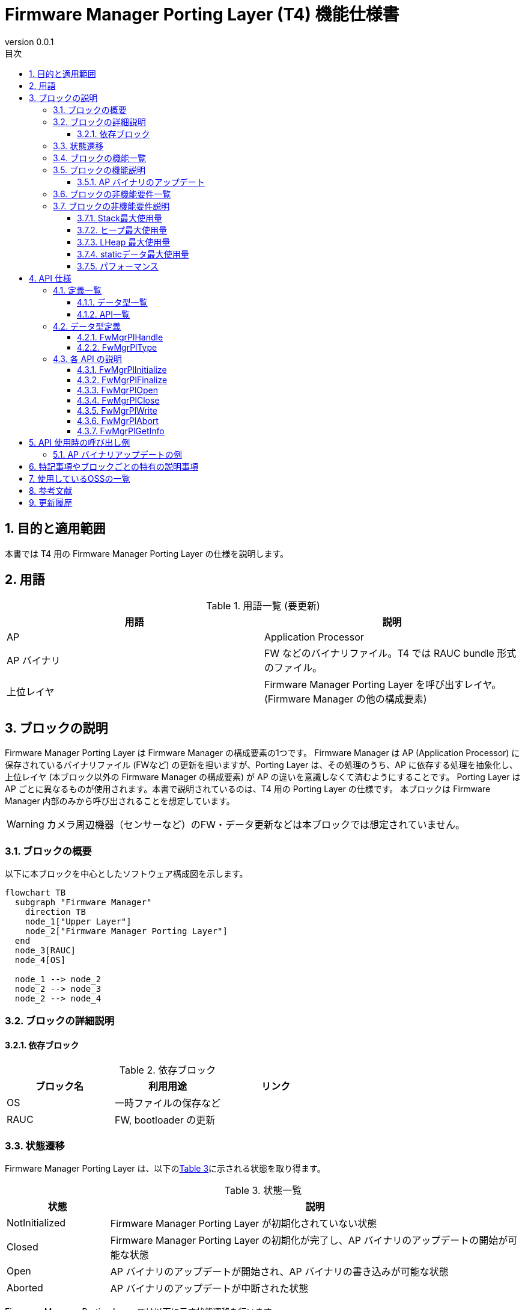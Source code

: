 = Firmware Manager Porting Layer (T4) 機能仕様書
:sectnums:
:sectnumlevels: 3
:chapter-label:
:revnumber: 0.0.1
:toc: left
:toc-title: 目次
:toclevels: 3
:lang: ja
:xrefstyle: short
:figure-caption: Figure
:table-caption: Table
:section-refsig:
:experimental:

ifdef::env-github[:mermaid_block: source,mermaid,subs="attributes"]
ifndef::env-github[:mermaid_block: mermaid,subs="attributes"]
ifdef::env-github,env-vscode[:mermaid_break: break]
ifndef::env-github,env-vscode[:mermaid_break: opt]
ifdef::env-github,env-vscode[:mermaid_critical: critical]
ifndef::env-github,env-vscode[:mermaid_critical: opt]
ifdef::env-github[:mermaid_br: pass:p[&lt;br&gt;]]
ifndef::env-github[:mermaid_br: pass:p[<br>]]



== 目的と適用範囲

本書では T4 用の Firmware Manager Porting Layer の仕様を説明します。


<<<

== 用語

[#_words]
.用語一覧 (要更新)
[options="header"]
|===
|用語 |説明 

|AP
|Application Processor

|AP バイナリ
|FW などのバイナリファイル。T4 では RAUC bundle 形式のファイル。

|上位レイヤ
|Firmware Manager Porting Layer を呼び出すレイヤ。(Firmware Manager の他の構成要素)
|===

<<<

== ブロックの説明
Firmware Manager Porting Layer は Firmware Manager の構成要素の1つです。
Firmware Manager は AP (Application Processor) に保存されているバイナリファイル (FWなど) の更新を担いますが、Porting Layer は、その処理のうち、AP に依存する処理を抽象化し、上位レイヤ (本ブロック以外の Firmware Manager の構成要素) が AP の違いを意識しなくて済むようにすることです。
Porting Layer は AP ごとに異なるものが使用されます。本書で説明されているのは、T4 用の Porting Layer の仕様です。
本ブロックは Firmware Manager 内部のみから呼び出されることを想定しています。

WARNING: カメラ周辺機器（センサーなど）のFW・データ更新などは本ブロックでは想定されていません。

=== ブロックの概要

以下に本ブロックを中心としたソフトウェア構成図を示します。

[{mermaid_block}]
----
flowchart TB
  subgraph "Firmware Manager"
    direction TB
    node_1["Upper Layer"]
    node_2["Firmware Manager Porting Layer"]
  end
  node_3[RAUC]
  node_4[OS]

  node_1 --> node_2
  node_2 --> node_3
  node_2 --> node_4
----
<<<

=== ブロックの詳細説明

==== 依存ブロック
.依存ブロック
[width="100%",options="header"]
|===
|ブロック名 |利用用途 |リンク

|OS
|一時ファイルの保存など
|

|RAUC
|FW, bootloader の更新
|
|===


<<<

=== 状態遷移

Firmware Manager Porting Layer は、以下の<<#_TableStates>>に示される状態を取り得ます。
[#_TableStates]
.状態一覧
[width="100%", cols="20%,80%",options="header"]
|===
|状態 |説明 

|NotInitialized
|Firmware Manager Porting Layer が初期化されていない状態

|Closed
|Firmware Manager Porting Layer の初期化が完了し、AP バイナリのアップデートの開始が可能な状態

|Open
|AP バイナリのアップデートが開始され、AP バイナリの書き込みが可能な状態

|Aborted
|AP バイナリのアップデートが中断された状態
|===

Firmware Manager Porting Layer では以下に示す状態遷移を行います。 +
なお、各 API でエラーが発生した場合には状態遷移は起こりません。 +

状態遷移図
[{mermaid_block}]
----
stateDiagram-v2
  [*] --> NotInitialized
  NotInitialized --> Closed : FwMgrPlInitialized
  Closed --> Open : FwMgrPlOpen
  Open --> Aborted : FwMgrPlAbort
  Aborted --> Closed : FwMgrPlClose
  Open --> Closed : FwMgrPlClose
  Aborted --> NotInitialized : FwMgrPlFinalize
  Closed --> NotInitialized : FwMgrPlFinalize
  Open --> NotInitialized : FwMgrPlFinalize
  Open --> Open : FwMgrPlWrite
----

各状態での API 受け付け可否と状態遷移先を<<#_TableStateTransition>>に示します。
表中の状態名は、API 実行完了後の遷移先状態を示し、すなわち API 呼び出し可能であることを示します。
ただし、処理が正常に完了しなかった場合 (返り値が kPlErrCodeOk 以外の場合)、状態は遷移しません。
×は API 受け付け不可を示します。受け付け不可の状態で API が呼び出された場合エラーを返します。

[#_TableStateTransition]
.状態遷移表
[width="100%", cols="5%,10%,10%,10%,10%,10%"]
|===
2.2+| 4+|状態 
|NotInitialized|Closed|Open|Aborted
.40+|API 名

|``**FwMgrPlInitialize**``
|Closed
|×
|×
|×

|``**FwMgrPlFinalize**``   
|×
|NotInitialized
|NotInitialized
|NotInitialized

|``**FwMgrPlOpen**``   
|×
|Open
|×
|×

|``**FwMgrPlClose**``   
|×
|×
|Closed
|Closed

|``**FwMgrPlWrite**``   
|×
|×
|Open
|×

|``**FwMgrPlAbort**``   
|×
|×
|Aborted
|×

|===

<<<

=== ブロックの機能一覧
<<#_TableOperation>>に機能の一覧を示します。

[#_TableOperation]
.機能一覧
[width="100%", cols="30%,55%,15%",options="header"]
|===
|機能名 |概要  |節番号
|AP バイナリのアップデート
|指定された AP バイナリを AP に書き込み、次回以降の起動時にその新しい AP バイナリが使用されるようにします。
現状では FW と bootloader のアップデートがサポートされています。
|<<#_Operation1>>
|===

<<<

=== ブロックの機能説明
[#_Operation1]
==== AP バイナリのアップデート
機能概要::
指定された AP バイナリを AP に書き込み、次回以降の起動時にその新しい AP バイナリが使用されるようにします。
前提条件::
Firmware Manager Porting Layer が Closed 状態であること。
機能詳細::
AP バイナリの種類と AP バイナリを受け取って、フラッシュメモリに書き込みます。
その後、その AP バイナリが次回以降の起動時に使用されるように設定を更新します。
フラッシュメモリのどの位置に書き込まれるかは、AP バイナリの種類によって異なります。
他コンテキストなどで、AP バイナリのアップデートを行っている場合はアップデートを実施できません。
詳細挙動::
AP バイナリの種類を指定して FwMgrPlOpen を呼び出すことによってハンドルを取得し、そのハンドルを指定して FwMgrPlWrite を (場合によっては複数回) 呼び出すことによって、一時ファイルに AP バイナリを書き込みます。
その後、FwMgrPlClose を呼び出すことでい一時ファイルを RAUC に渡して Firmware, bootloader の更新を行います。RAUC によって新しい AP バイナリが次回以降の起動時に使用されるように設定の更新がされます。 + 

詳細は<<#_FwMgrPlOpen, FwMgrPlOpen>>, <<#_FwMgrPlClose, FwMgrPlClose>>, <<#_FwMgrPlWrite, FwMgrPlWrite>>を参照してください。


<<<

=== ブロックの非機能要件一覧

<<#_TableNonFunctionalRequirements>>に非機能要件の一覧を示します。

[#_TableNonFunctionalRequirements]
.非機能要件一覧
[width="100%", cols="30%,55%,15%",options="header"]
|===
|機能名 |概要  |節番号
|スタック最大使用量
|ブロック内で消費されるスタック最大使用量
|<<#_MaxStackUsage>>

|ヒープ最大使用量
|ブロック内で使用されるヒープ最大使用量 (LHeap を使用して確保される分を除く)
|<<#_MaxHeapUsage>>

|LHeap 最大使用量
|ブロック内で LHeap を使用して確保されるメモリの最大量
|<<#_MaxLHeapUsage>>

|static データ最大使用量
|ブロック内で使用される static データ最大使用量
|<<#_MaxStaticDataUsage>>

|パフォーマンス
|各 API の処理にかかる時間
|<<#_Performance>>
|===

=== ブロックの非機能要件説明

[#_MaxStackUsage]
==== Stack最大使用量
1 KB 以下 (予定)

[#_MaxHeapUsage]
==== ヒープ最大使用量
5 KB 以下 (予定)
※ FwMgrPlWrite 時は、AP バイナリは、上位レイヤが確保したメモリ上に配置され、Firmware Manager Porting Layer API はそこへのポインタを受け取るため、Firmware Manager Porting Layer の処理では AP バイナリ用のメモリ確保は行われない。

[#_MaxLHeapUsage]
==== LHeap 最大使用量
なし

[#_MaxStaticDataUsage]
==== staticデータ最大使用量
1 KB 以下 (予定)

[#_Performance]
==== パフォーマンス

.Firmware Manager Porting Layer の各処理のパフォーマンス
[width="100%", cols="30%,15%,55%",options="header"]
|===
|API |処理時間 |備考
|FwMgrPlOpen
|[要計測]
|

|FwMgrPlClose
|[要計測]
|

|FwMgrPlWrite
|[要計測]
|

|FwMgrPlAbort
|[要計測]
|

|FwMgrPlGetInfo
|0.1ms 以下
|

|===

<<<

== API 仕様
=== 定義一覧
==== データ型一覧
<<#_TableDataType>>にデータ型の一覧を示します。

[#_TableDataType]
.データ型一覧
[width="100%", cols="30%,55%,15%",options="header"]
|===
|データ型名 |概要  |節番号
|PlErrCode
|API の実行結果を定義する列挙型です。
|[準備中]

|FwMgrPlHandle
|AP バイナリアップデート用のハンドルを表す構造体です。
|<<#_FwMgrPlHandle>>

|FwMgrPlType
|AP バイナリの種類を表す列挙型です。
|<<#_FwMgrPlType>>
|===

==== API一覧
<<#_TableAPI>> に API の一覧を示します。

[#_TableAPI]
.ブロック外部から利用可能な API 一覧
[width="100%", cols="10%,60%,20%",options="header"]
|===
|API 名 |概要 |節番号
|FwMgrPlInitialize
|本ブロックの初期化処理を行います。
|<<#_FwMgrPlInitialize>>

|FwMgrPlFinalize
|本ブロックの終了処理を行います。
|<<#_FwMgrPlFinalize>>

|FwMgrPlOpen
|AP バイナリのアップデートの開始処理を行います。AP バイナリの書き込み先のデータを削除し、ハンドルを取得します。
|<<#_FwMgrPlOpen>>

|FwMgrPlClose
|AP バイナリのアップデートの終了処理を実施します。
正常に AP バイナリが書き込まれていれば、次回以降の起動で新しい AP バイナリが使用されるように設定を更新します。
|<<#_FwMgrPlClose>>

|FwMgrPlWrite
|AP バイナリの書き込みを行います。
|<<#_FwMgrPlWrite>>

|FwMgrPlAbort
|AP バイナリのアップデートを中断します。
|<<#_FwMgrPlAbort>>

|FwMgrPlGetInfo
|AP バイナリのバージョン、ハッシュ、更新日時を取得します。
|<<#_FwMgrPlGetInfo>>
|===

<<<

=== データ型定義
[#_FwMgrPlHandle]
==== FwMgrPlHandle
AP バイナリアップデート用のハンドルを表す構造体です。

* *書式*

[source, C]
....
typedef void* FwMgrPlHandle;
....

[#_FwMgrPlType]
==== FwMgrPlType
AP バイナリの種類を表す列挙型です。

* *書式*

[source, C]
....
typedef enum TagFwMgrPlType {
  kFwMgrPlTypeFirmware,
  kFwMgrPlTypeBootloader,
  kFwMgrPlTypePartitionTable,
} FwMgrPlType;
....
* *値*

.FwMgrPlTypeの値の説明
[width="100%", cols="30%,70%",options="header"]
|===
|メンバ名  |説明
|kFwMgrPlTypeFirmware
|FW を表します。
|kFwMgrPlTypeBootloader
|Bootloader を表します。
|kFwMgrPlTypePartitionTable
|パーティションテーブルを表します。
|===

=== 各 API の説明

[#_FwMgrPlInitialize]
==== FwMgrPlInitialize
* *機能* +
本ブロックの初期化処理を行います。

* *書式* 

[source, C]
....
PlErrCode FwMgrPlInitialize(void);
....

* *引数の説明* +
-

* *戻り値* +
成功時は kPlErrCodeOk を返します。失敗時は PlErrCode のいずれかの値 (kPlErrCodeOk 以外) を返します。

* *説明* +
** AP バイナリに関する初期化処理を行います。
** Firmware Manager Porting Layer の他の API を使用する前に呼ぶ必要があります。
** 通常は、システム起動時に呼ばれることを想定しています。

.API 詳細情報
[width="100%", cols="30%,70%",options="header"]
|===
|API 詳細情報  |説明
|API 種別
|同期 API
|実行コンテキスト
|呼び元のコンテキストで動作
|同時呼び出し
|不可 (エラーを返します。)
|複数スレッドからの呼び出し
|不可 (エラーを返します。)
|複数タスクからの呼び出し
|不可 (エラーを返します。)
|API 内部でブロッキングするか
|ブロッキングするします。
|===

.エラー情報
[options="header"]
|===
|エラーコード |原因 |OUT引数の状態 |エラー後のシステム状態 |復旧方法

|kPlErrLock
|他コンテキストで、Firmware Manager Porting Layer の API が実行中です。
|-
|影響なし
|不要

|kPlErrInvalidState
|Firmware Manager Porting Layer の状態が NotInitialized ではありません。
|-
|影響なし
|不要
|===



<<<


[#_FwMgrPlFinalize]
==== FwMgrPlFinalize
* *機能* +
本ブロックの終了処理を行います。

* *書式*

[source, C]
....
PlErrCode FwMgrPlFinalize(void);
....

* *引数の説明* +
-

* *戻り値* +
成功時は kPlErrCodeOk を返します。失敗時は PlErrCode のいずれかの値 (kPlErrCodeOk 以外) を返します。

* *説明* +
** 本ブロックの終了処理を行います。
** 通常は、システムの終了時に呼ばれることを想定しています。
** 本 API は、どの状態で呼ばれても成功します。ただし、*Closed 状態* 以外で呼ばれた場合、アップデートの終了処理・中断処理を行わないため、メモリリークが発生する可能性があります。

[#_FwMgrPlFinalize_desc]
.API 詳細情報
[width="100%", cols="30%,70%",options="header"]
|===
|API 詳細情報  |説明
|API 種別
|同期 API
|実行コンテキスト
|呼び元のコンテキストで動作
|同時呼び出し
|不可 (エラーを返します。)
|複数スレッドからの呼び出し
|不可 (エラーを返します。)
|複数タスクからの呼び出し
|不可 (エラーを返します。)
|API 内部でブロッキングするか
|ブロッキングします。
|===

[#_FwMgrPlFinalize_error]
.エラー情報
[options="header"]
|===
|エラーコード |原因 |OUT引数の状態 |エラー後のシステム状態 |復旧方法

|kPlErrLock
|他コンテキストで、Firmware Manager Porting Layer の API が実行中です。
|-
|影響なし
|不要
|===
<<<


[#_FwMgrPlOpen]
==== FwMgrPlOpen

* *機能* +
AP バイナリのアップデートの開始処理を行います。AP バイナリ書き込み用の一時ファイルを作成し、ハンドルを取得します。

* *書式*

[source, C]
....
PlErrCode FwMgrPlOpen(FwMgrPlType type, uint32_t total_write_size, uint8_t *hash,
                      FwMgrPlHandle *handle, uint32_t *max_write_size);
....

* *引数の説明* +
**[IN] FwMgrPlType type**:: 
アップデートを行う AP バイナリの種類。
サポートされていない種類を指定した場合は、エラーを返します。

**[IN] uint32_t total_write_size**:: 
アップデートを行う AP バイナリのサイズ。

**[IN] uint8_t hash**:: 
AP バイナリのハッシュ。32 bytes の配列の先頭アドレスを指定してください。
ここで指定した値が、 ``FwMgrPlGetInfo`` で取得できます。この値が実際に書き込まれるバイナリのハッシュ値と一致することの確認はしません。

**[OUT] FwMgrPlHandle *handle**:: 
アップデート用のハンドル。ここで取得した handle を、以降の FwMgrPlWrite, FwMgrPlClose, FwMgrPlAbort の呼び出しにおいて引数として渡してください。
NULL が指定された場合はエラーを返します。

**[OUT] uint32_t *max_write_size**:: 
FwMgrPlWriteで指定できる最大サイズ。
NULL が指定された場合はエラーを返します。

* *戻り値* +
成功時は kPlErrCodeOk を返します。失敗時は PlErrCode のいずれかの値 (kPlErrCodeOk 以外) を返します。

* *説明* +
** AP バイナリのアップデート用のハンドルを取得します。
** フラッシュメモリの書き込み先の領域のデータを削除します。
** 本 API は Firmware Manager Porting Layer の状態が Closed の時に実行可能です。それ以外の状態の場合、何も実行せずにエラーを返します。(データの削除は行われません)
** 他コンテキストで Firmware Manager Porting Layer API が実行中の場合、何も実行せずにエラーを返します。(データの削除は行われません)
** 本 API で取得したハンドルは、アップデート中断の有無にかかわらず、必ず、FwMgrPlClose を使用して Close してください。

.API 詳細情報
[width="100%", cols="30%,70%",options="header"]
|===
|API 詳細情報  |説明
|API 種別
|同期 API
|実行コンテキスト
|呼び元のコンテキストで動作
|同時呼び出し
|不可 (エラーを返します。)
|複数スレッドからの呼び出し
|不可 (エラーを返します。)
|複数タスクからの呼び出し
|不可 (エラーを返します。)
|API 内部でブロッキングするか
|ブロッキングします。
|===

.エラー情報
[options="header"]
|===
|エラーコード |原因 |OUT引数の状態 |エラー後のシステム状態 |復旧方法

|kPlErrLock
|他コンテキストで、Firmware Manager Porting Layer の API が実行中です。
|無効な値
|影響なし
|不要

|kPlErrInvalidState
|Firmware Manager Porting Layer の状態が Closed ではありません。
|無効な値
|影響なし
|不要

|kPlErrInvalidParam
|不正な引数が指定されています。
|無効な値
|影響なし
|不要


|kPlErrNoSupported
|type にサポートされていない種類が指定されています。
|無効な値
|影響なし
|不要

|kPlErrInternal
|API 実行中に予期しないエラーが発生しました。
|無効な値
|T.B.D.
|T.B.D.
|===

<<<

[#_FwMgrPlClose]
==== FwMgrPlClose
* *機能* +
AP バイナリのアップデートの終了処理を実施します。
``FwMgrPlWrite`` で一時ファイルに保存された AP バイナリを RAUC に渡して Firmware, bootloader の更新を行います。
(RAUC によって、AP バイナリの署名検証および起動面の切り替えも行われます)

* *書式*

[source, C]
....
PlErrCode FwMgrPlClose(FwMgrPlHandle handle, bool *updated);
....

* *引数の説明* +
**[IN] FwMgrPlHandle handle**:: 
ハンドル。
FwMgrPlOpen で取得したハンドルを指定してください。

**[OUT] bool *updated**:: 
AP バイナリがアップデートされたかどうか。
true の場合、次回以降の起動において新しい AP バイナリが使用されます。
Open 状態で本 API が呼ばれ、かつ、本 API の処理が成功した場合に限り true になります。Aborted 状態で本 API が呼ばれた場合、本 API の処理が成功した場合でも false になります。
バイナリがアップデートされたかどうかの情報を取得する必要がない場合、NULL を指定することも可能です。

* *戻り値* +
成功時は kPlErrCodeOk を返します。失敗時は PlErrCode のいずれかの値 (kPlErrCodeOk 以外) を返します。

* *説明* +
** AP バイナリアップデートの終了処理を実施します。
** 本 API は Open, Aborted 状態で実行可能です。どちらの状態で実行されたかによって処理内容が異なります。
*** **Open 状態**：FwMgrPlWrite を使用して書き込まれた AP バイナリのサイズの合計が、FwMgrPlOpen 時に指定された total_write_size と一致してる場合、``FwMgrPlWrite`` で書き込まれた AP バイナリを RAUC に渡して Firmware, bootloader の更新を行います。RAUC によって、AP バイナリの署名検証および起動面の切り替えも行われます。
*** **Aborted 状態**：AP バイナリの更新を行うことなく更新処理を終了します。(RAUC による AP バイナリの更新を行いません)
** 本 API が成功した場合、本 API の呼び出し時に指定したハンドルは無効になり、以降の API の呼び出しに使えなくなります。(失敗した場合、ハンドルは引き続き使用可能です)
** 他コンテキストで Firmware Manager Porting Layer API が実行中の場合、何も実行せずにエラーを返します。

.API 詳細情報
[width="100%", cols="30%,70%",options="header"]
|===
|API 詳細情報  |説明
|API 種別
|同期 API
|実行コンテキスト
|呼び元のコンテキストで動作
|同時呼び出し
|不可 (エラーを返します。)
|複数スレッドからの呼び出し
|不可 (エラーを返します。)
|複数タスクからの呼び出し
|不可 (エラーを返します。)
|API 内部でブロッキングするか
|ブロッキングします。
|===

.エラー情報
[options="header"]
|===
|エラーコード |原因 |OUT引数の状態 |エラー後のシステム状態 |復旧方法

|kPlErrLock
|他コンテキストで Firmware Manager Porting Layer API が実行中です。
|無効な値
|影響なし
|不要

|kPlErrInvalidParam
|不正な引数が指定されています。
|無効な値
|影響なし
|不要

|kPlErrInvalidState
|Firmware Manager Porting Layer の状態が Open, Aborted のいずれでもありません。
|無効な値
|影響なし
|不要

|kPlErrInvalidOperation
|wMgrPlWrite によって書き込まれた AP バイナリのサイズの合計が FwMgrPlOpen 時に指定された total_write_size と一致していません。
|無効な値
|影響なし
|FwMgrPlWrite を呼び出し total_write_size と一致するように書き込んでください。または、FwMgrPlAbot を呼び出し後、再度本 API を呼び出すことで、アップデートを中断してください。

|kPlErrInvalidValue
|RAUC による AP バイナリの更新に失敗しました。
|無効な値
|非起動面に AP バイナリの一部または全部が書き込まれている可能性があります。ただし、起動面の切り替えは行われません。
|FwMgrPlAbort 呼び出したのち、再度本 API を呼び出すことでアップデートを中断してください。AP バイナリのアップデートをリトライする場合は、FwMgrPlOpen から再度やり直してください。

|kPlErrInternal
|API 実行中に予期しないエラーが発生しました。
|無効な値
|T.B.D.
|T.B.D.
|===

<<<

[#_FwMgrPlWrite]
==== FwMgrPlWrite
* *機能* +
AP バイナリを一時ファイルに書き込みます。この一時ファイルが ``FwMgrPlClose`` で RAUC に渡され、AP バイナリの更新が行われます。

* *書式*

[source, C]
....
PlErrCode FwMgrPlWrite(FwMgrPlHandle handle,
                       EsfMemoryManagerHandle buffer_handle,
                       uint32_t buffer_offset, uint32_t write_size,
                       uint32_t *written_size);
....

* *引数の説明* +
**[IN] FwMgrPlHandle handle**:: 
ハンドル。
FwMgrPlOpen で取得したハンドルを指定してください。

**[IN] EsfMemoryManagerHandle buffer_handle**:: 
書き込み対象のバッファの Memory Manager ハンドル。

**[IN] const uint32_t buffer_offset**:: 
書き込み対象のバッファにおける書き込み開始位置。

**[IN] const uint32_t write_size**:: 
書き込みサイズ。
0 または、 FwMgrPlOpen 時に取得できる max_write_size より大きい値を指定するとエラーを返します。

**[OUT] uint32_t *written_size**:: 
実際に書き込まれたサイズ。
NULL が指定された場合はエラーを返します。

* *戻り値* +
成功時は kPlErrCodeOk を返します。失敗時は PlErrCode のいずれかの値 (kPlErrCodeOk 以外) を返します。

* *説明* +
** AP バイナリを一時ファイルに書き込みます。
** 本 API は Open 状態で実行可能です。それ以外の状態の場合、何も実行せずにエラーを返します。
** 本API は複数回に分けて実行することが可能です。書き込む AP バイナリのサイズの合計が FwMgrPlOpen 時に指定した total_write_size に一致するようにしてください。
** 「これまでに本 API で書き込んだ AP バイナリのサイズの合計」と write_size の和が、FwMgrPlOpen 時に指定した total_write_size を超えるとエラーを返します。
** 他コンテキストで Firmware Manager Porting Layer API が実行中の場合、何も実行せずにエラーを返します。
** 本 API が成功しても、write_size よりも小さいサイズのデータしか書き込まれていない可能性があります。**必ず *written_size の値を確認してください**。
*written_size < write_size の場合は、書き込めていない部分の AP バイナリの書き込みを再度 (本 API を呼び出して) 行ってください。
*written_size は 0 になることもあり得ます。*written_size == 0 が複数回続いた場合は、呼び出し側で書き込みを中断するなどの措置を講じてください。(**無限ループになる可能性があります。**)

.API 詳細情報
[width="100%", cols="30%,70%",options="header"]
|===
|API 詳細情報  |説明
|API 種別
|同期 API
|実行コンテキスト
|呼び元のコンテキストで動作
|同時呼び出し
|不可 (エラーを返します。)
|複数スレッドからの呼び出し
|不可 (エラーを返します。)
|複数タスクからの呼び出し
|不可 (エラーを返します。)
|API 内部でブロッキングするか
|ブロッキングします。
|===

.エラー情報
[options="header"]
|===
|エラーコード |原因 |OUT引数の状態 |エラー後のシステム状態 |復旧方法

|kPlErrLock
|他コンテキストで Firmware Manager Porting Layer API が実行中です。
|無効な値
|影響なし
|不要

|kPlErrInvalidParam
|不正な引数が指定されています。
|無効な値
|影響なし
|不要

|kPlErrInvalidState
|Firmware Manager Porting Layer の状態が Open ではありません。
|無効な値
|影響なし
|不要

|kPlErrInvalidOperation
|Firmware Manager Porting Layer の状態が Open ではありません。
|無効な値
|影響なし
|不要

|kPlErrInternal
|API 実行中に予期しないエラーが発生しました。
|無効な値
|T.B.D.
|T.B.D.
|===

<<<

[#_FwMgrPlAbort]
==== FwMgrPlAbort
* *機能* +
AP バイナリのアップデートを中断します。

* *書式*

[source, C]
....
PlErrCode FwMgrPlAbort(FwMgrPlHandle handle);
....

* *引数の説明* +
**[IN] FwMgrPlHandle handle**:: 
FwMgrPlOpen で取得したハンドルを指定してください。
ハンドルを取得した際に指定した AP バイナリに対するアップデートの中断がサポートされていない場合、エラーを返します。

* *戻り値* +
成功時は kPlErrCodeOk を返します。失敗時は PlErrCode のいずれかの値 (kPlErrCodeOk 以外) を返します。

* *説明* +
** 指定されたハンドルにより現在進行中の AP バイナリのアップデートを中断します。
** 本 API は Open 状態で実行が可能です。それ以外の状態の場合、何も実行せずにエラーを返します。
** 他コンテキストで Firmware Manager Porting Layer API が実行中の場合、何も実行せずにエラーを返します。

.API 詳細情報
[width="100%", cols="30%,70%",options="header"]
|===
|API 詳細情報  |説明
|API 種別
|同期 API
|実行コンテキスト
|呼び元のコンテキストで動作
|同時呼び出し
|不可 (エラーを返します。)
|複数スレッドからの呼び出し
|不可 (エラーを返します。)
|複数タスクからの呼び出し
|不可 (エラーを返します。)
|API 内部でブロッキングするか
|ブロッキングします。
|===

.エラー情報
[options="header"]
|===
|エラーコード |原因 |OUT引数の状態 |エラー後のシステム状態 |復旧方法

|kPlErrLock
|他コンテキストで Firmware Manager Porting Layer API が実行中です。
|-
|影響なし
|不要

|kPlErrInvalidParam
|不正な引数が指定されています。
|-
|影響なし
|不要

|kPlErrInvalidState
|Firmware Manager Porting Layer の状態が Open ではありません。
|-
|影響なし
|不要

|===

<<<

[#_FwMgrPlGetInfo]
==== FwMgrPlGetInfo
* *機能* +
AP バイナリのバージョン、ハッシュ、更新日時を取得します。

* *書式*

[source, C]
....
PlErrCode FwMgrPlGetInfo(FwMgrPlType type, int32_t version_size, char *version,
                         int32_t hash_size, uint8_t *hash,
                         int32_t update_date_size, char *update_date);
....

* *引数の説明* +
**[in] FwMgrPlType type**::
AP バイナリの種類

**[in] int32_t version_size**::
配列 version のサイズ。

**[out] char *version**::
NULL を指定するとエラーを返します。
バージョン。Firmware の場合は "" を返します。

**[in] int32_t hash_size**::
配列 hash のサイズ。

**[out] uint8_t *hash**::
NULL を指定するとエラーを返します。
ハッシュ。 FwMgrPlOpen で指定された値を返します。工場で書き込まれたバイナリが動いている場合は、000000..00 (32 bytes) を返します。

**[in] int32_t update_date_size**::
配列 update_date のサイズ

**[out] char *update_date**::
NULL を指定するとエラーを返します。
バイナリの更新日時
工場で書き込まれたバイナリが動いている場合は "" を返します。


* *戻り値* +
成功時は kPlErrCodeOk を返します。失敗時は PlErrCode のいずれかの値 (kPlErrCodeOk 以外) を返します。

* *説明* +
type に指定された AP バイナリについて、ハッシュ、バージョン、更新日時を取得します。
本 API は Firmware Manager Porting Layer が Open, Closed, Aborted いずれかの状態のときに実行可能です。

.API 詳細情報
[width="100%", cols="30%,70%",options="header"]
|===
|API 詳細情報  |説明
|API 種別
|同期 API
|実行コンテキスト
|呼び元のコンテキストで動作
|同時呼び出し
|可能
|複数スレッドからの呼び出し
|不可
|複数タスクからの呼び出し
|不可
|API 内部でブロッキングするか
|ブロッキングします。
|===

.エラー情報
[options="header"]
|===
|エラーコード |原因 |OUT引数の状態 |エラー後のシステム状態 |復旧方法

|kPlErrLock
|他コンテキストで、Firmware Manager Porting Layer の API が実行中です。
|-
|影響なし
|不要

|kPlErrInvalidParam
|不正な引数が指定されている。
|無効な値
|影響なし
|不要

|kPlErrInvalidState
|Firmware Manager Porting Layer の状態が NotInitialized ではありません。
|無効な値
|影響なし
|不要

|kPlErrNoSupported
|type にサポートされていない種類が指定されています。
|無効な値
|影響なし 
|不要
|===


<<<
== API 使用時の呼び出し例
=== AP バイナリアップデートの例

[{mermaid_block}]
----
sequenceDiagram
  participant upper_layer as Upper Layer
  participant fw_mgr_pl as Firmware Manager Porting Layer
  participant rauc as RAUC
  participant os as OS
  upper_layer ->> fw_mgr_pl: FwMgrPlInitialize
  fw_mgr_pl -->> upper_layer: {mermaid_br}
  upper_layer ->> fw_mgr_pl: FwMgrPlOpen
  fw_mgr_pl -->> upper_layer: {mermaid_br}
  fw_mgr_pl ->> os: Open tmp.raucb
  os -->> fw_mgr_pl: {mermaid_br}
  loop
    upper_layer ->> fw_mgr_pl: FwMgrPlWrite
    fw_mgr_pl ->> os: Write to tmp.raucb
    os -->> fw_mgr_pl: {mermaid_br}
    fw_mgr_pl -->> upper_layer: {mermaid_br}
  end
  upper_layer ->> fw_mgr_pl: FwMgrPlClose
  fw_mgr_pl ->> os: Close tmp.raucb
  os -->> fw_mgr_pl: {mermaid_br}
  fw_mgr_pl ->> rauc: rauc install tmp.raucb
  rauc -->> fw_mgr_pl: {mermaid_br}
  upper_layer ->> fw_mgr_pl: FwMgrPlFinalize
  fw_mgr_pl -->> upper_layer: {mermaid_br}
----


== 特記事項やブロックごとの特有の説明事項
なし


== 使用しているOSSの一覧
なし

<<<

== 参考文献

<<<


== 更新履歴
[width="100%", cols="20%,80%",options="header"]
|===
|Version |Changes 
|0.0.1
|初版
|===